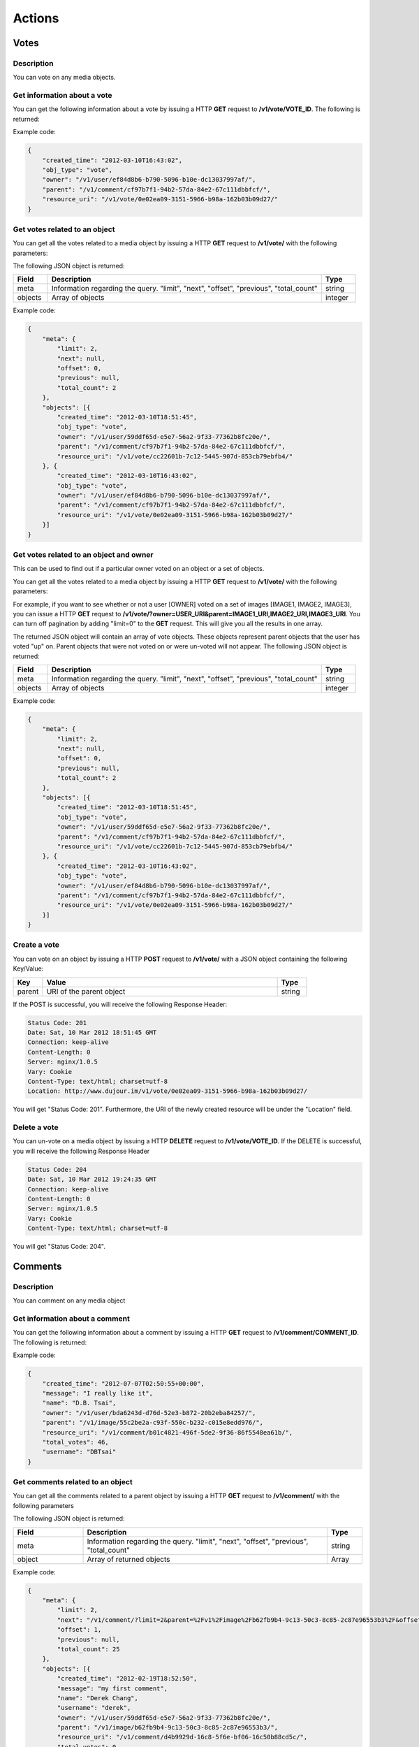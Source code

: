 *********
Actions
*********

.. _actions-vote:

Votes
======

Description
-----------

You can vote on any media objects.

Get information about a vote
-------------------------------

You can get the following information about a vote by issuing a HTTP **GET** request to **/v1/vote/VOTE_ID**. The following is returned:

.. csv-table::
    :widths: 10 60 30
    :header-rows: 1

    "Field",             "Description",                                              "Type"
    "owner",             "URI for the user that created the vote",                   "string"
    "parent",            "URI of object the vote refers to",                         "string"
    "created_time",      "Tme the comment was created",                              "string, rfc-3339 standard"
    "obj_type",          "Type of resource",                                         "string"
    "resource_uri"       "URI of the current object"                                 "string

Example code:

.. code-block:: js

    {
        "created_time": "2012-03-10T16:43:02",
        "obj_type": "vote",
        "owner": "/v1/user/ef84d8b6-b790-5096-b10e-dc13037997af/",
        "parent": "/v1/comment/cf97b7f1-94b2-57da-84e2-67c111dbbfcf/",
        "resource_uri": "/v1/vote/0e02ea09-3151-5966-b98a-162b03b09d27/"
    }

Get votes related to an object
------------------------------

You can get all the votes related to a media object by issuing a HTTP **GET** request to **/v1/vote/** with the following parameters:

.. csv-table::
    :widths: 10 60 10 20
    :header-rows: 1

    "Parameter",        "Description",                                      "Type",             "Required"
    "parent",           "URI of the parent object",                         "string",           "no" 
    "offset",           "The index of the first object after the query has been ordered",      "integer", "no"
    "limit",            "The number of votes to be returned after all votes are ordered. Default = ""all comments""", "string", "no"
    "order_by",         "Currently, this is not an option. The default is "-created_time" where the '-' signifies reverse chronological order.",   "string", "no"

The following JSON object is returned:

.. csv-table::
    :widths: 10 80 10
    :header-rows: 1

    "Field",            "Description",                                       "Type"
    "meta",             "Information regarding the query. ""limit"", ""next"", ""offset"", ""previous"", ""total_count""", "string"
    "objects",          "Array of objects",                                  "integer" 

Example code:

.. code-block:: js


    {
        "meta": {
            "limit": 2,
            "next": null,
            "offset": 0,
            "previous": null,
            "total_count": 2
        },
        "objects": [{
            "created_time": "2012-03-10T18:51:45",
            "obj_type": "vote",
            "owner": "/v1/user/59ddf65d-e5e7-56a2-9f33-77362b8fc20e/",
            "parent": "/v1/comment/cf97b7f1-94b2-57da-84e2-67c111dbbfcf/",
            "resource_uri": "/v1/vote/cc22601b-7c12-5445-907d-853cb79ebfb4/"
        }, {
            "created_time": "2012-03-10T16:43:02",
            "obj_type": "vote",
            "owner": "/v1/user/ef84d8b6-b790-5096-b10e-dc13037997af/",
            "parent": "/v1/comment/cf97b7f1-94b2-57da-84e2-67c111dbbfcf/",
            "resource_uri": "/v1/vote/0e02ea09-3151-5966-b98a-162b03b09d27/"
        }]
    }

Get votes related to an object and owner
----------------------------------------

This can be used to find out if a particular owner voted on an object or a set of objects.

You can get all the votes related to a media object by issuing a HTTP **GET** request to **/v1/vote/** with the following parameters:

.. csv-table::
    :widths: 10 60 10 20
    :header-rows: 1

    "Parameter",        "Description",                                      "Type",             "Required"
    "owner",            "URI of the user object",                          "string",           "yes" 
    "parent",           "comma delimited list of URI of the parent objects","string",           "yes" 
    "limit",            "The number of votes to be returned after all votes are ordered. Default = ""all comments""", "string", "no"
    "offset",           "The index of the first object after the query has been ordered",      "integer", "no"
    "order_by",          "Currently, this is not an option. The default is "-created_time" where the '-' signifies reverse chronological order.",   "string", "no"

For example, if you want to see whether or not a user [OWNER] voted on a set of images [IMAGE1, IMAGE2, IMAGE3], you can issue a HTTP **GET** request to **/v1/vote/?owner=USER_URI&parent=IMAGE1_URI,IMAGE2_URI,IMAGE3_URI**. You can turn off pagination by adding "limit=0" to the **GET** request. This will give you all the results in one array.

The returned JSON object will contain an array of vote objects. These objects represent parent objects that the user has voted "up" on. Parent objects that were not voted on or were un-voted will not appear. The following JSON object is returned:

.. csv-table::
    :widths: 10 80 10
    :header-rows: 1

    "Field",            "Description",                                       "Type"
    "meta",             "Information regarding the query. ""limit"", ""next"", ""offset"", ""previous"", ""total_count""", "string"
    "objects",          "Array of objects",                                  "integer" 

Example code:

.. code-block:: js


    {
        "meta": {
            "limit": 2,
            "next": null,
            "offset": 0,
            "previous": null,
            "total_count": 2
        },
        "objects": [{
            "created_time": "2012-03-10T18:51:45",
            "obj_type": "vote",
            "owner": "/v1/user/59ddf65d-e5e7-56a2-9f33-77362b8fc20e/",
            "parent": "/v1/comment/cf97b7f1-94b2-57da-84e2-67c111dbbfcf/",
            "resource_uri": "/v1/vote/cc22601b-7c12-5445-907d-853cb79ebfb4/"
        }, {
            "created_time": "2012-03-10T16:43:02",
            "obj_type": "vote",
            "owner": "/v1/user/ef84d8b6-b790-5096-b10e-dc13037997af/",
            "parent": "/v1/comment/cf97b7f1-94b2-57da-84e2-67c111dbbfcf/",
            "resource_uri": "/v1/vote/0e02ea09-3151-5966-b98a-162b03b09d27/"
        }]
    }

Create a vote
-------------

You can vote on an object by issuing a HTTP **POST** request to **/v1/vote/** with a JSON object containing the following Key/Value:

.. csv-table::
    :widths: 10 80 10
    :header-rows: 1

    "Key",              "Value",                                       "Type"
    "parent",           "URI of the parent object",                    "string"

If the POST is successful, you will receive the following Response Header:

.. code-block:: js

    Status Code: 201
    Date: Sat, 10 Mar 2012 18:51:45 GMT
    Connection: keep-alive
    Content-Length: 0
    Server: nginx/1.0.5
    Vary: Cookie
    Content-Type: text/html; charset=utf-8
    Location: http://www.dujour.im/v1/vote/0e02ea09-3151-5966-b98a-162b03b09d27/

You will get "Status Code: 201". Furthermore, the URI of the newly created resource will be under the "Location" field.

Delete a vote
-------------

You can un-vote on a media object by issuing a HTTP **DELETE** request to **/v1/vote/VOTE_ID**.
If the DELETE is successful, you will receive the following Response Header

.. code-block:: js

    Status Code: 204
    Date: Sat, 10 Mar 2012 19:24:35 GMT
    Connection: keep-alive
    Content-Length: 0
    Server: nginx/1.0.5
    Vary: Cookie
    Content-Type: text/html; charset=utf-8

You will get "Status Code: 204".

.. _actions-comment:

Comments
========

Description
-----------

You can comment on any media object

Get information about a comment
-------------------------------

You can get the following information about a comment by issuing a HTTP **GET** request to **/v1/comment/COMMENT_ID**. The following is returned:

.. csv-table::
    :widths: 10 60 30
    :header-rows: 1

    "Field",             "Description",                                              "Type"
    "message",           "The comment text",                                         "string"
    "owner",             "URI for the user that created the comment",                "string"
    "parent",            "URI of object the comment refers to",                      "string"
    "created_time",      "The time the comment was created",                         "string, rfc-3339 standard"
    "total_votes",       "The number of times this comment was voted on",            "integer"
    "resource_uri",      "URI of the current object"                                 "string"
    "username",          "Username of the owner",                                    "string"
    "name",              "Full name of the owner",                                   "string"

Example code:

.. code-block:: js

    {
        "created_time": "2012-07-07T02:50:55+00:00",
        "message": "I really like it",
        "name": "D.B. Tsai",
        "owner": "/v1/user/bda6243d-d76d-52e3-b872-20b2eba84257/",
        "parent": "/v1/image/55c2be2a-c93f-550c-b232-c015e8edd976/",
        "resource_uri": "/v1/comment/b01c4821-496f-5de2-9f36-86f5548ea61b/",
        "total_votes": 46,
        "username": "DBTsai"
    }

Get comments related to an object
---------------------------------

You can get all the comments related to a parent object by issuing a HTTP **GET** request to **/v1/comment/** with the following parameters


.. csv-table::
    :widths: 20 60 10 10
    :header-rows: 1

    "Parameter",        "Description",                                      "Type",             "Required"
    "parent",           "URI of the parent object",                         "string",           "yes" 
    "offset",           "The index of the first object after the query has been ordered",      "integer", "no"
    "limit",            "The number of comments to be returned after all comments are ordered. Default = ""all comments""", "string", "no"
    "order_by",         "Currently, this is not an option. The default is "-created_time" where the '-' signifies reverse chronological order.",   "string", "no"

The following JSON object is returned:

.. csv-table::
    :widths: 20 70 10
    :header-rows: 1

    "Field",             "Description",                                              "Type"
    "meta",              "Information regarding the query. ""limit"", ""next"", ""offset"", ""previous"", ""total_count""", "string"
    "object",            "Array of returned objects",                              "Array"

Example code:

.. code-block:: js

    {
        "meta": {
            "limit": 2,
            "next": "/v1/comment/?limit=2&parent=%2Fv1%2Fimage%2Fb62fb9b4-9c13-50c3-8c85-2c87e96553b3%2F&offset=3&order_by=-created_time",
            "offset": 1,
            "previous": null,
            "total_count": 25
        },
        "objects": [{
            "created_time": "2012-02-19T18:52:50",
            "message": "my first comment",
            "name": "Derek Chang",
            "username": "derek",
            "owner": "/v1/user/59ddf65d-e5e7-56a2-9f33-77362b8fc20e/",
            "parent": "/v1/image/b62fb9b4-9c13-50c3-8c85-2c87e96553b3/",
            "resource_uri": "/v1/comment/d4b9929d-16c8-5f6e-bf06-16c50b88cd5c/",
            "total_votes": 0
        }, {
            "created_time": "2012-02-19T18:52:28",
            "message": "my second comment",
            "name": "Michael Zhang",
            "username": "zikegcwk",
            "owner": "/v1/user/59ddf65d-e5e7-56a2-9f33-77362b8fc20e/",
            "parent": "/v1/image/b62fb9b4-9c13-50c3-8c85-2c87e96553b3/",
            "resource_uri": "/v1/comment/5d9b6cae-4664-55b2-8683-52c4c3f901b8/",
            "total_votes": 0
        }]
    }

**NOTE** If the parent object is a User, then this is equivalent to reading comments on a User's wall

Create a comment
----------------

You can post a comment by issuing a HTTP **POST** request to the **/v1/comment/** uri with a JSON object containing the following Key/Value:

.. csv-table::
    :widths: 20 60 10 10
    :header-rows: 1

    "Key",              "Value",                                        "Type",         "Required"
    "parent",           "URI of the parent object",                     "string",       "yes"
    "owner",            "URI of the user object",               "string",       "yes"
    "message",          "comment message",                              "string",       "yes"

If the POST is successful, you will receive the following Response Header:

.. code-block:: js

    Status Code: 201
    Date: Sat, 10 Mar 2012 18:51:45 GMT
    Connection: keep-alive
    Content-Length: 0
    Server: nginx/1.0.5
    Vary: Cookie
    Content-Type: text/html; charset=utf-8
    Location: http://www.dujour.im/v1/comment/5d9b6cae-4664-55b2-8683-52c4c3f901b8/

You will get "Status Code: 201". 

**NOTE** If the parent object is a User, then this is equivalent to writing a comment on a User's wall

Update a comment
----------------

You can update a comment by issuing a HTTP **PATCH** request to **/v1/comment/COMMENT_ID/** uri with a JSON object containing the following Keys/Values:

.. csv-table::
    :widths: 20 60 10 10
    :header-rows: 1

    "Key",              "Value",                                        "Type",         "Required"
    "parent",           "URI of the parent object",                     "string",       "yes"
    "message",          "comment message",                              "string",       "yes"

If the PUT is successful, you will receive the following Response Header:

.. code-block:: js

    Status Code: 202
    Date: Sat, 10 Mar 2012 19:24:35 GMT
    Connection: keep-alive
    Content-Length: 0
    Server: nginx/1.0.5
    Vary: Cookie
    Content-Type: text/html; charset=utf-8

You will get "Status Code: 202" if the PATCH request is successful.


Delete a comment
----------------

You can delete a comment by issuing a HTTP **DELETE** request to **/v1/comment/COMMENT_ID**.

If the DELETE is successful, you will receive the following Response Header:

.. code-block:: js

    Status Code: 204
    Date: Sat, 10 Mar 2012 19:24:35 GMT
    Connection: keep-alive
    Content-Length: 0
    Server: nginx/1.0.5
    Vary: Cookie
    Content-Type: text/html; charset=utf-8

You will get "Status Code: 204".




.. _actions-newsfeed:

Newsfeed
========

Description
-----------

An owner's newsfeed consists of Images and Wordboxes posted by other users he/she subscribes to


Get Newsfeed of a User
---------------------------------

You can get a user's newsfeed by issuing a HTTP **GET** request to **/v1/newsfeed/** with the following parameters


.. csv-table::
    :widths: 20 60 10 10
    :header-rows: 1

    "Parameter",        "Description",                                      "Type",             "Required"
    "owner",            "URI of the the user",                             "string",           "yes" 
    "offset",           "The index of the first object after the query has been ordered",      "integer", "no"
    "limit",            "The number of comments to be returned after all comments are ordered. Default = ""all comments""", "string", "no"

The following JSON object is returned:

.. csv-table::
    :widths: 20 70 10
    :header-rows: 1

    "Field",             "Description",                                              "Type"
    "meta",              "Information regarding the query. ""limit"", ""next"", ""offset"", ""previous"", ""total_count""", "string"
    "object",            "Array of returned Image and Wordbox objects",              "Array"

Example code:

.. code-block:: js

    {
        "meta": {
            "limit": 2,
            "next": "/v1/comment/?limit=2&parent=%2Fv1%2Fimage%2Fb62fb9b4-9c13-50c3-8c85-2c87e96553b3%2F&offset=3&order_by=-created_time",
            "offset": 1,
            "previous": null,
            "total_count": 25
        },
        "objects": [{
            "obj_type": "image",
            ...
        }, {
            "obj_type": "wordbox",
            ...
        }, {
            "obj_type": "wordbox",
            ...
        }, {
            "obj_type": "image",
            ...
        }]
    }
